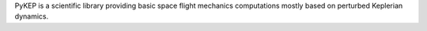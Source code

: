 PyKEP is a scientific library providing basic space flight mechanics computations mostly based on perturbed Keplerian dynamics.


